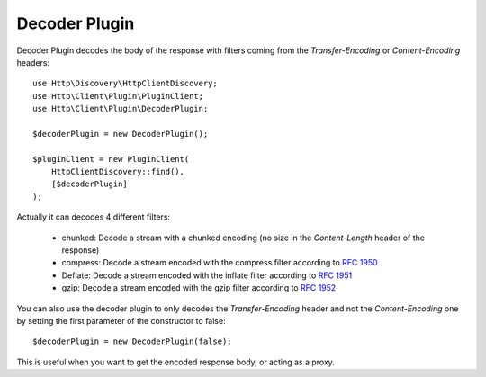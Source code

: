 Decoder Plugin
==============

Decoder Plugin decodes the body of the response with filters coming from the `Transfer-Encoding` or `Content-Encoding`
headers::

    use Http\Discovery\HttpClientDiscovery;
    use Http\Client\Plugin\PluginClient;
    use Http\Client\Plugin\DecoderPlugin;

    $decoderPlugin = new DecoderPlugin();

    $pluginClient = new PluginClient(
        HttpClientDiscovery::find(),
        [$decoderPlugin]
    );

Actually it can decodes 4 different filters:

 * chunked: Decode a stream with a chunked encoding (no size in the `Content-Length` header of the response)
 * compress: Decode a stream encoded with the compress filter according to `RFC 1950`_
 * Deflate: Decode a stream encoded with the inflate filter according to `RFC 1951`_
 * gzip: Decode a stream encoded with the gzip filter according to `RFC 1952`_

You can also use the decoder plugin to only decodes the `Transfer-Encoding` header and not the `Content-Encoding` one
by setting the first parameter of the constructor to false::

    $decoderPlugin = new DecoderPlugin(false);

This is useful when you want to get the encoded response body, or acting as a proxy.

.. _RFC 1950: https://tools.ietf.org/html/rfc1950
.. _RFC 1951: https://tools.ietf.org/html/rfc1951
.. _RFC 1952: https://tools.ietf.org/html/rfc1952
